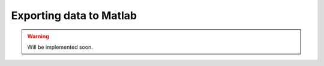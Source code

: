 .. _exporting-data-label:

************************
Exporting data to Matlab
************************

.. warning::
    Will be implemented soon.